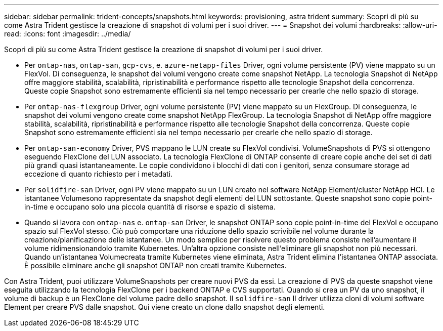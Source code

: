 ---
sidebar: sidebar 
permalink: trident-concepts/snapshots.html 
keywords: provisioning, astra trident 
summary: Scopri di più su come Astra Trident gestisce la creazione di snapshot di volumi per i suoi driver. 
---
= Snapshot dei volumi
:hardbreaks:
:allow-uri-read: 
:icons: font
:imagesdir: ../media/


Scopri di più su come Astra Trident gestisce la creazione di snapshot di volumi per i suoi driver.

* Per `ontap-nas`, `ontap-san`, `gcp-cvs`, e. `azure-netapp-files` Driver, ogni volume persistente (PV) viene mappato su un FlexVol. Di conseguenza, le snapshot dei volumi vengono create come snapshot NetApp. La tecnologia Snapshot di NetApp offre maggiore stabilità, scalabilità, ripristinabilità e performance rispetto alle tecnologie Snapshot della concorrenza. Queste copie Snapshot sono estremamente efficienti sia nel tempo necessario per crearle che nello spazio di storage.
* Per `ontap-nas-flexgroup` Driver, ogni volume persistente (PV) viene mappato su un FlexGroup. Di conseguenza, le snapshot dei volumi vengono create come snapshot NetApp FlexGroup. La tecnologia Snapshot di NetApp offre maggiore stabilità, scalabilità, ripristinabilità e performance rispetto alle tecnologie Snapshot della concorrenza. Queste copie Snapshot sono estremamente efficienti sia nel tempo necessario per crearle che nello spazio di storage.
* Per `ontap-san-economy` Driver, PVS mappano le LUN create su FlexVol condivisi. VolumeSnapshots di PVS si ottengono eseguendo FlexClone del LUN associato. La tecnologia FlexClone di ONTAP consente di creare copie anche dei set di dati più grandi quasi istantaneamente. Le copie condividono i blocchi di dati con i genitori, senza consumare storage ad eccezione di quanto richiesto per i metadati.
* Per `solidfire-san` Driver, ogni PV viene mappato su un LUN creato nel software NetApp Element/cluster NetApp HCI. Le istantanee Volumesono rappresentate da snapshot degli elementi del LUN sottostante. Queste snapshot sono copie point-in-time e occupano solo una piccola quantità di risorse e spazio di sistema.
* Quando si lavora con `ontap-nas` e. `ontap-san` Driver, le snapshot ONTAP sono copie point-in-time del FlexVol e occupano spazio sul FlexVol stesso. Ciò può comportare una riduzione dello spazio scrivibile nel volume durante la creazione/pianificazione delle istantanee. Un modo semplice per risolvere questo problema consiste nell'aumentare il volume ridimensionandolo tramite Kubernetes. Un'altra opzione consiste nell'eliminare gli snapshot non più necessari. Quando un'istantanea Volumecreata tramite Kubernetes viene eliminata, Astra Trident elimina l'istantanea ONTAP associata. È possibile eliminare anche gli snapshot ONTAP non creati tramite Kubernetes.


Con Astra Trident, puoi utilizzare VolumeSnapshots per creare nuovi PVS da essi. La creazione di PVS da queste snapshot viene eseguita utilizzando la tecnologia FlexClone per i backend ONTAP e CVS supportati. Quando si crea un PV da uno snapshot, il volume di backup è un FlexClone del volume padre dello snapshot. Il `solidfire-san` Il driver utilizza cloni di volumi software Element per creare PVS dalle snapshot. Qui viene creato un clone dallo snapshot degli elementi.
